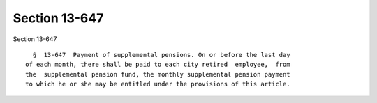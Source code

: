 Section 13-647
==============

Section 13-647 ::    
        
     
        §  13-647  Payment of supplemental pensions. On or before the last day
      of each month, there shall be paid to each city retired  employee,  from
      the  supplemental pension fund, the monthly supplemental pension payment
      to which he or she may be entitled under the provisions of this article.
    
    
    
    
    
    
    